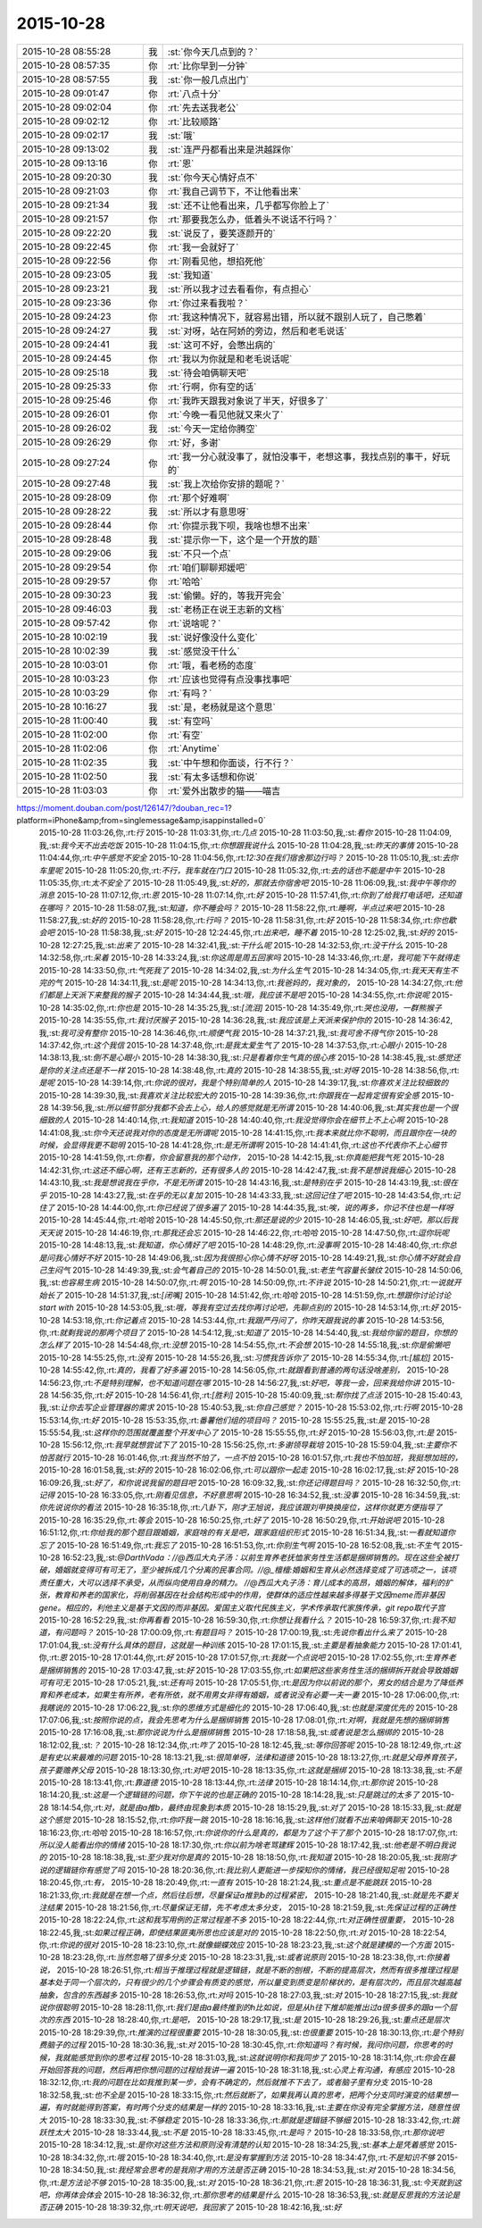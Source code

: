 2015-10-28
-------------

.. csv-table::
   :widths: 25, 1, 60

   2015-10-28 08:55:28,我,:st:`你今天几点到的？`
   2015-10-28 08:57:35,你,:rt:`比你早到一分钟`
   2015-10-28 08:57:55,我,:st:`你一般几点出门`
   2015-10-28 09:01:47,你,:rt:`八点十分`
   2015-10-28 09:02:04,你,:rt:`先去送我老公`
   2015-10-28 09:02:12,你,:rt:`比较顺路`
   2015-10-28 09:02:17,我,:st:`哦`
   2015-10-28 09:13:02,我,:st:`连严丹都看出来是洪越踩你`
   2015-10-28 09:13:16,你,:rt:`恩`
   2015-10-28 09:20:30,我,:st:`你今天心情好点不`
   2015-10-28 09:21:03,你,:rt:`我自己调节下，不让他看出来`
   2015-10-28 09:21:34,我,:st:`还不让他看出来，几乎都写你脸上了`
   2015-10-28 09:21:57,你,:rt:`那要我怎么办，低着头不说话不行吗？`
   2015-10-28 09:22:20,我,:st:`说反了，要笑逐颜开的`
   2015-10-28 09:22:45,你,:rt:`我一会就好了`
   2015-10-28 09:22:56,你,:rt:`刚看见他，想掐死他`
   2015-10-28 09:23:05,我,:st:`我知道`
   2015-10-28 09:23:21,我,:st:`所以我才过去看看你，有点担心`
   2015-10-28 09:23:36,你,:rt:`你过来看我啦？`
   2015-10-28 09:24:23,你,:rt:`我这种情况下，就容易出错，所以就不跟别人玩了，自己憋着`
   2015-10-28 09:24:27,我,:st:`对呀，站在阿娇的旁边，然后和老毛说话`
   2015-10-28 09:24:41,我,:st:`这可不好，会憋出病的`
   2015-10-28 09:24:45,你,:rt:`我以为你就是和老毛说话呢`
   2015-10-28 09:25:18,我,:st:`待会咱俩聊天吧`
   2015-10-28 09:25:33,你,:rt:`行啊，你有空的话`
   2015-10-28 09:25:46,你,:rt:`我昨天跟我对象说了半天，好很多了`
   2015-10-28 09:26:01,你,:rt:`今晚一看见他就又来火了`
   2015-10-28 09:26:02,我,:st:`今天一定给你腾空`
   2015-10-28 09:26:29,你,:rt:`好，多谢`
   2015-10-28 09:27:24,你,:rt:`我一分心就没事了，就怕没事干，老想这事，我找点别的事干，好玩的`
   2015-10-28 09:27:48,我,:st:`我上次给你安排的题呢？`
   2015-10-28 09:28:09,你,:rt:`那个好难啊`
   2015-10-28 09:28:22,我,:st:`所以才有意思呀`
   2015-10-28 09:28:44,你,:rt:`你提示我下呗，我啥也想不出来`
   2015-10-28 09:28:48,我,:st:`提示你一下，这个是一个开放的题`
   2015-10-28 09:29:06,我,:st:`不只一个点`
   2015-10-28 09:29:54,你,:rt:`咱们聊聊郑媛吧`
   2015-10-28 09:29:57,你,:rt:`哈哈`
   2015-10-28 09:30:23,我,:st:`偷懒。好的，等我开完会`
   2015-10-28 09:46:03,我,:st:`老杨正在说王志新的文档`
   2015-10-28 09:57:42,你,:rt:`说啥呢？`
   2015-10-28 10:02:19,我,:st:`说好像没什么变化`
   2015-10-28 10:02:39,我,:st:`感觉没干什么`
   2015-10-28 10:03:01,你,:rt:`哦，看老杨的态度`
   2015-10-28 10:03:23,你,:rt:`应该也觉得有点没事找事吧`
   2015-10-28 10:03:29,你,:rt:`有吗？`
   2015-10-28 10:16:27,我,:st:`是，老杨就是这个意思`
   2015-10-28 11:00:40,我,:st:`有空吗`
   2015-10-28 11:02:00,你,:rt:`有空`
   2015-10-28 11:02:06,你,:rt:`Anytime`
   2015-10-28 11:02:35,我,:st:`中午想和你面谈，行不行？`
   2015-10-28 11:02:50,我,:st:`有太多话想和你说`
   2015-10-28 11:03:03,你,:rt:`爱外出散步的猫——喵吉
https://moment.douban.com/post/126147/?douban_rec=1?platform=iPhone&amp;from=singlemessage&amp;isappinstalled=0`
   2015-10-28 11:03:26,你,:rt:`行`
   2015-10-28 11:03:31,你,:rt:`几点`
   2015-10-28 11:03:50,我,:st:`看你`
   2015-10-28 11:04:09,我,:st:`我今天不出去吃饭`
   2015-10-28 11:04:15,你,:rt:`你想跟我说什么`
   2015-10-28 11:04:28,我,:st:`昨天的事情`
   2015-10-28 11:04:44,你,:rt:`中午感觉不安全`
   2015-10-28 11:04:56,你,:rt:`12:30在我们宿舍那边行吗？`
   2015-10-28 11:05:10,我,:st:`去你车里呢`
   2015-10-28 11:05:20,你,:rt:`不行，我车就在门口`
   2015-10-28 11:05:32,你,:rt:`去的话也不能是中午`
   2015-10-28 11:05:35,你,:rt:`太不安全了`
   2015-10-28 11:05:49,我,:st:`好的，那就去你宿舍吧`
   2015-10-28 11:06:09,我,:st:`我中午等你的消息`
   2015-10-28 11:07:12,你,:rt:`恩`
   2015-10-28 11:07:14,你,:rt:`好`
   2015-10-28 11:57:41,你,:rt:`你到了给我打电话吧，还知道在哪吗？`
   2015-10-28 11:58:07,我,:st:`知道，你不睡会吗？`
   2015-10-28 11:58:22,你,:rt:`睡啊，半点过来吧`
   2015-10-28 11:58:27,我,:st:`好的`
   2015-10-28 11:58:28,你,:rt:`行吗？`
   2015-10-28 11:58:31,你,:rt:`好`
   2015-10-28 11:58:34,你,:rt:`你也歇会吧`
   2015-10-28 11:58:38,我,:st:`好`
   2015-10-28 12:24:45,你,:rt:`出来吧，睡不着`
   2015-10-28 12:25:02,我,:st:`好的`
   2015-10-28 12:27:25,我,:st:`出来了`
   2015-10-28 14:32:41,我,:st:`干什么呢`
   2015-10-28 14:32:53,你,:rt:`没干什么`
   2015-10-28 14:32:58,你,:rt:`呆着`
   2015-10-28 14:33:24,我,:st:`你这周是周五回家吗`
   2015-10-28 14:33:46,你,:rt:`是，我可能下午就得走`
   2015-10-28 14:33:50,你,:rt:`气死我了`
   2015-10-28 14:34:02,我,:st:`为什么生气`
   2015-10-28 14:34:05,你,:rt:`我天天有生不完的气`
   2015-10-28 14:34:11,我,:st:`是呢`
   2015-10-28 14:34:13,你,:rt:`我爸妈的，我对象的，`
   2015-10-28 14:34:27,你,:rt:`他们都是上天派下来整我的猴子`
   2015-10-28 14:34:44,我,:st:`哦，我应该不是吧`
   2015-10-28 14:34:55,你,:rt:`你说呢`
   2015-10-28 14:35:02,你,:rt:`你也是`
   2015-10-28 14:35:25,我,:st:`[流泪]`
   2015-10-28 14:35:49,你,:rt:`哭也没用，一群熊猴子`
   2015-10-28 14:35:55,你,:rt:`我讨厌猴子`
   2015-10-28 14:36:28,我,:st:`我应该是上天派来保护你的`
   2015-10-28 14:36:42,我,:st:`我可没有整你`
   2015-10-28 14:36:46,你,:rt:`顺便气我`
   2015-10-28 14:37:21,我,:st:`我可舍不得气你`
   2015-10-28 14:37:42,你,:rt:`这个我信`
   2015-10-28 14:37:48,你,:rt:`是我太爱生气了`
   2015-10-28 14:37:53,你,:rt:`心眼小`
   2015-10-28 14:38:13,我,:st:`倒不是心眼小`
   2015-10-28 14:38:30,我,:st:`只是看着你生气真的很心疼`
   2015-10-28 14:38:45,我,:st:`感觉还是你的关注点还是不一样`
   2015-10-28 14:38:48,你,:rt:`真的`
   2015-10-28 14:38:55,我,:st:`对呀`
   2015-10-28 14:38:56,你,:rt:`是呢`
   2015-10-28 14:39:14,你,:rt:`你说的很对，我是个特别简单的人`
   2015-10-28 14:39:17,我,:st:`你喜欢关注比较细致的`
   2015-10-28 14:39:30,我,:st:`我喜欢关注比较宏大的`
   2015-10-28 14:39:36,你,:rt:`你跟我在一起肯定很有安全感`
   2015-10-28 14:39:56,我,:st:`所以细节部分我都不会去上心，给人的感觉就是无所谓`
   2015-10-28 14:40:06,我,:st:`其实我也是一个很细致的人`
   2015-10-28 14:40:14,你,:rt:`我知道`
   2015-10-28 14:40:40,你,:rt:`我没觉得你会在细节上不上心啊`
   2015-10-28 14:41:08,我,:st:`你今天还说我对你的态度是无所谓呢`
   2015-10-28 14:41:15,你,:rt:`我本来就比你不聪明，而且跟你在一块的时候，会显得我更不聪明`
   2015-10-28 14:41:28,你,:rt:`是无所谓啊`
   2015-10-28 14:41:41,你,:rt:`这也不代表你不上心细节`
   2015-10-28 14:41:59,你,:rt:`你看，你会留意我的那个动作，`
   2015-10-28 14:42:15,我,:st:`你真能把我气死`
   2015-10-28 14:42:31,你,:rt:`这还不细心啊，还有王志新的，还有很多人的`
   2015-10-28 14:42:47,我,:st:`我不是想说我细心`
   2015-10-28 14:43:10,我,:st:`我是想说我在乎你，不是无所谓`
   2015-10-28 14:43:16,我,:st:`是特别在乎`
   2015-10-28 14:43:19,我,:st:`很在乎`
   2015-10-28 14:43:27,我,:st:`在乎的无以复加`
   2015-10-28 14:43:33,我,:st:`这回记住了吧`
   2015-10-28 14:43:54,你,:rt:`记住了`
   2015-10-28 14:44:00,你,:rt:`你已经说了很多遍了`
   2015-10-28 14:44:35,我,:st:`唉，说的再多，你记不住也是一样呀`
   2015-10-28 14:45:44,你,:rt:`哈哈`
   2015-10-28 14:45:50,你,:rt:`那还是说的少`
   2015-10-28 14:46:05,我,:st:`好吧，那以后我天天说`
   2015-10-28 14:46:19,你,:rt:`那我还会忘`
   2015-10-28 14:46:22,你,:rt:`哈哈`
   2015-10-28 14:47:50,你,:rt:`逗你玩呢`
   2015-10-28 14:48:13,我,:st:`我知道，你心情好了吧`
   2015-10-28 14:48:29,你,:rt:`没事啊`
   2015-10-28 14:48:40,你,:rt:`你总是问我心情好不好`
   2015-10-28 14:49:06,我,:st:`因为我很担心你心情不好呀`
   2015-10-28 14:49:21,我,:st:`你心情不好就会自己生闷气`
   2015-10-28 14:49:39,我,:st:`会气着自己的`
   2015-10-28 14:50:01,我,:st:`老生气容量长皱纹`
   2015-10-28 14:50:06,我,:st:`也容易生病`
   2015-10-28 14:50:07,你,:rt:`啊`
   2015-10-28 14:50:09,你,:rt:`不许说`
   2015-10-28 14:50:21,你,:rt:`一说就开始长了`
   2015-10-28 14:51:37,我,:st:`[闭嘴]`
   2015-10-28 14:51:42,你,:rt:`哈哈`
   2015-10-28 14:51:59,你,:rt:`想跟你讨论讨论start with`
   2015-10-28 14:53:05,我,:st:`哦，等我有空过去找你再讨论吧，先聊点别的`
   2015-10-28 14:53:14,你,:rt:`好`
   2015-10-28 14:53:18,你,:rt:`你记着点`
   2015-10-28 14:53:44,你,:rt:`我跟严丹问了，你昨天跟我说的事`
   2015-10-28 14:53:56,你,:rt:`就剩我说的那两个项目了`
   2015-10-28 14:54:12,我,:st:`知道了`
   2015-10-28 14:54:40,我,:st:`我给你留的题目，你想的怎么样了`
   2015-10-28 14:54:48,你,:rt:`没想`
   2015-10-28 14:54:55,你,:rt:`不会想`
   2015-10-28 14:55:18,我,:st:`你是偷懒吧`
   2015-10-28 14:55:25,你,:rt:`没有`
   2015-10-28 14:55:26,我,:st:`习惯我告诉你了`
   2015-10-28 14:55:34,你,:rt:`[尴尬]`
   2015-10-28 14:55:42,你,:rt:`真的，我看了好多遍`
   2015-10-28 14:56:05,你,:rt:`就跟看到普通的两句话没啥差别，`
   2015-10-28 14:56:23,你,:rt:`不是特别理解，也不知道问题在哪`
   2015-10-28 14:56:27,我,:st:`好吧，等我一会，回来我给你讲`
   2015-10-28 14:56:35,你,:rt:`好`
   2015-10-28 14:56:41,你,:rt:`[胜利]`
   2015-10-28 15:40:09,我,:st:`帮你找了点活`
   2015-10-28 15:40:43,我,:st:`让你去写企业管理器的需求`
   2015-10-28 15:40:53,我,:st:`你自己感觉？`
   2015-10-28 15:53:02,你,:rt:`行啊`
   2015-10-28 15:53:14,你,:rt:`好`
   2015-10-28 15:53:35,你,:rt:`番薯他们组的项目吗？`
   2015-10-28 15:55:25,我,:st:`是`
   2015-10-28 15:55:54,我,:st:`这样你的范围就覆盖整个开发中心了`
   2015-10-28 15:55:55,你,:rt:`好`
   2015-10-28 15:56:03,你,:rt:`是`
   2015-10-28 15:56:12,你,:rt:`我早就想尝试下了`
   2015-10-28 15:56:25,你,:rt:`多谢领导栽培`
   2015-10-28 15:59:04,我,:st:`主要你不怕苦就行`
   2015-10-28 16:01:46,你,:rt:`我当然不怕了，一点不怕`
   2015-10-28 16:01:57,你,:rt:`我也不怕加班，我挺想加班的，`
   2015-10-28 16:01:58,我,:st:`好的`
   2015-10-28 16:02:06,你,:rt:`可以跟你一起走`
   2015-10-28 16:02:17,我,:st:`好`
   2015-10-28 16:09:26,我,:st:`好了，和你说说我留的题目吧`
   2015-10-28 16:09:32,我,:st:`你还记得题目吗？`
   2015-10-28 16:32:50,你,:rt:`记得`
   2015-10-28 16:33:05,你,:rt:`刚看见信息，不好意思啊`
   2015-10-28 16:34:52,我,:st:`没事`
   2015-10-28 16:34:59,我,:st:`你先说说你的看法`
   2015-10-28 16:35:18,你,:rt:`八卦下，刚才王旭说，我应该跟刘甲换换座位，这样你就更方便指导了`
   2015-10-28 16:35:29,你,:rt:`等会`
   2015-10-28 16:50:25,你,:rt:`好了`
   2015-10-28 16:50:29,你,:rt:`开始说吧`
   2015-10-28 16:51:12,你,:rt:`你给我的那个题目跟婚姻，家庭啥的有关是吧，跟家庭组织形式`
   2015-10-28 16:51:34,我,:st:`一看就知道你忘了`
   2015-10-28 16:51:49,你,:rt:`我忘了`
   2015-10-28 16:51:53,你,:rt:`你别生气啊`
   2015-10-28 16:52:08,我,:st:`不生气`
   2015-10-28 16:52:23,我,:st:`@DarthVada：//@西瓜大丸子汤：以前生育养老抚恤家务性生活都是捆绑销售的。现在这些全被打破，婚姻就变得可有可无了，至少被拆成几个分离的民事合同。//@_檀檀:婚姻和生育从必然选择变成了可选项之一，该项责任重大，大可以选择不承受，从而纵向使用自身的精力。  //@西瓜大丸子汤：育儿成本的高昂，婚姻的解体，福利的扩张，教育和养老的国家化，将削弱基因在社会结构形成中的作用，使群体的适应性越来越多得基于文因meme而非基因gene。相应的，利他主义是基于文因的而非基因。爱国主义取代民族主义，学术传承取代家族传承，git repo取代子宫`
   2015-10-28 16:52:29,我,:st:`你再看看`
   2015-10-28 16:59:30,你,:rt:`你想让我看什么？`
   2015-10-28 16:59:37,你,:rt:`我不知道，有问题吗？`
   2015-10-28 17:00:09,你,:rt:`有题目吗？`
   2015-10-28 17:00:19,我,:st:`先说你看出什么来了`
   2015-10-28 17:01:04,我,:st:`没有什么具体的题目，这就是一种训练`
   2015-10-28 17:01:15,我,:st:`主要是看抽象能力`
   2015-10-28 17:01:41,你,:rt:`恩`
   2015-10-28 17:01:44,你,:rt:`好`
   2015-10-28 17:01:57,你,:rt:`我就一个点说吧`
   2015-10-28 17:02:55,你,:rt:`生育养老是捆绑销售的`
   2015-10-28 17:03:47,我,:st:`好`
   2015-10-28 17:03:55,你,:rt:`如果把这些家务性生活的捆绑拆开就会导致婚姻可有可无`
   2015-10-28 17:05:21,我,:st:`还有吗`
   2015-10-28 17:05:51,你,:rt:`是因为你以前说的那个，男女的结合是为了降低养育和养老成本，如果生有所养，老有所依，就不用男女非得有婚姻，或者说没有必要一夫一妻`
   2015-10-28 17:06:00,你,:rt:`我瞎说的`
   2015-10-28 17:06:22,我,:st:`你的思维方式是细化的`
   2015-10-28 17:06:40,我,:st:`也就是深度优先的`
   2015-10-28 17:07:06,我,:st:`按照你说的点，我会先思考为什么是捆绑销售`
   2015-10-28 17:08:01,你,:rt:`对啊，我就是先想的捆绑销售`
   2015-10-28 17:16:08,我,:st:`那你说说为什么是捆绑销售`
   2015-10-28 17:18:58,我,:st:`或者说是怎么捆绑的`
   2015-10-28 18:12:02,我,:st:`？`
   2015-10-28 18:12:34,你,:rt:`咋了`
   2015-10-28 18:12:45,我,:st:`等你回答呢`
   2015-10-28 18:12:49,你,:rt:`这是有史以来最难的问题`
   2015-10-28 18:13:21,我,:st:`很简单呀，法律和道德`
   2015-10-28 18:13:27,你,:rt:`就是父母养育孩子，孩子要赡养父母`
   2015-10-28 18:13:30,你,:rt:`对吧`
   2015-10-28 18:13:35,你,:rt:`这就是捆绑`
   2015-10-28 18:13:38,我,:st:`不是`
   2015-10-28 18:13:41,你,:rt:`靠道德`
   2015-10-28 18:13:44,你,:rt:`法律`
   2015-10-28 18:14:14,你,:rt:`那你说`
   2015-10-28 18:14:20,我,:st:`这是一个逻辑链的问题，你下午说的也是正确的`
   2015-10-28 18:14:28,我,:st:`只是跳过的太多了`
   2015-10-28 18:14:54,你,:rt:`对，就是由a推b，最终由现象到本质`
   2015-10-28 18:15:29,我,:st:`对了`
   2015-10-28 18:15:33,我,:st:`就是这个感觉`
   2015-10-28 18:15:52,你,:rt:`你吓我一跳`
   2015-10-28 18:16:16,我,:st:`这样他们就看不出来咱俩聊天`
   2015-10-28 18:16:23,你,:rt:`哈哈`
   2015-10-28 18:16:57,你,:rt:`你说你的什么是真的，都是为了这个干了那个`
   2015-10-28 18:17:07,你,:rt:`所以没人能看出你的情绪`
   2015-10-28 18:17:30,你,:rt:`你以前为啥老骂建辉`
   2015-10-28 18:17:42,我,:st:`他老是不明白我说的`
   2015-10-28 18:18:38,我,:st:`至少我对你是真的`
   2015-10-28 18:18:50,你,:rt:`我知道`
   2015-10-28 18:20:05,我,:st:`我刚才说的逻辑链你有感觉了吗`
   2015-10-28 18:20:36,你,:rt:`我比别人更能进一步探知你的情绪，我已经很知足啦`
   2015-10-28 18:20:45,你,:rt:`有，`
   2015-10-28 18:20:49,你,:rt:`一直有`
   2015-10-28 18:21:24,我,:st:`重点是不能跳跃`
   2015-10-28 18:21:33,你,:rt:`我就是在想一个点，然后往后想，尽量保证a推到b的过程紧密，`
   2015-10-28 18:21:40,我,:st:`就是先不要关注结果`
   2015-10-28 18:21:56,你,:rt:`尽量保证无错，先不考虑太多分支，`
   2015-10-28 18:21:59,我,:st:`先保证过程的正确性`
   2015-10-28 18:22:24,你,:rt:`这和我写用例的正常过程差不多`
   2015-10-28 18:22:44,你,:rt:`对正确性很重要，`
   2015-10-28 18:22:45,我,:st:`如果过程正确，即使结果匪夷所思也应该是对的`
   2015-10-28 18:22:50,你,:rt:`对`
   2015-10-28 18:22:54,你,:rt:`你说的很对`
   2015-10-28 18:23:10,你,:rt:`就像蝴蝶效应`
   2015-10-28 18:23:23,我,:st:`这个就是建模的一个方面`
   2015-10-28 18:23:28,你,:rt:`当然忽略了很多分支`
   2015-10-28 18:23:31,我,:st:`或者说原则`
   2015-10-28 18:23:38,你,:rt:`你接着说，`
   2015-10-28 18:26:51,你,:rt:`相当于推理过程就是逻辑链，就是不断的刨根，不断的提高层次，然而有很多推理过程是基本处于同一个层次的，只有很少的几个步骤会有质变的感觉，所以量变到质变是阶梯状的，是有层次的，而且层次越高越抽象，包含的东西越多`
   2015-10-28 18:26:53,你,:rt:`对吗`
   2015-10-28 18:27:03,我,:st:`对`
   2015-10-28 18:27:15,我,:st:`我就说你很聪明`
   2015-10-28 18:28:11,你,:rt:`我们是由a最终推到的h比如说，但是从h往下推却能推出过a很多很多的跟a一个层次的东西`
   2015-10-28 18:28:40,你,:rt:`是吧，`
   2015-10-28 18:29:17,我,:st:`是`
   2015-10-28 18:29:26,我,:st:`重点还是层次`
   2015-10-28 18:29:39,你,:rt:`推演的过程很重要`
   2015-10-28 18:30:05,我,:st:`也很重要`
   2015-10-28 18:30:13,你,:rt:`是个特别费脑子的过程`
   2015-10-28 18:30:36,我,:st:`对`
   2015-10-28 18:30:45,你,:rt:`你知道吗？有时候，我问你问题，你思考的时候，我就能感觉到你的思考过程`
   2015-10-28 18:31:03,我,:st:`这就说明你和我同步了`
   2015-10-28 18:31:14,你,:rt:`你会在最开始回答我的问题，然后再把你想问题的过程给我讲一遍`
   2015-10-28 18:31:18,我,:st:`心灵上有沟通，有感应`
   2015-10-28 18:32:12,你,:rt:`我的问题在比如我推到某一步，会有不确定的，然后就推不下去了，或者脑子里有分支`
   2015-10-28 18:32:58,我,:st:`也不全是`
   2015-10-28 18:33:15,你,:rt:`然后就断了，如果我再认真的思考，把两个分支同时演变的结果想一遍，有时就能得到答案，有时两个分支的结果是一样的`
   2015-10-28 18:33:16,我,:st:`主要在你没有完全掌握方法，随意性很大`
   2015-10-28 18:33:30,我,:st:`不够稳定`
   2015-10-28 18:33:36,你,:rt:`那就是逻辑链不够细`
   2015-10-28 18:33:42,你,:rt:`跳跃性太大`
   2015-10-28 18:33:44,我,:st:`不是`
   2015-10-28 18:33:45,你,:rt:`是吗？`
   2015-10-28 18:33:58,你,:rt:`那你说吧`
   2015-10-28 18:34:12,我,:st:`是你对这些方法和原则没有清楚的认知`
   2015-10-28 18:34:25,我,:st:`基本上是凭着感觉`
   2015-10-28 18:34:32,你,:rt:`哦`
   2015-10-28 18:34:40,你,:rt:`是没有掌握到方法`
   2015-10-28 18:34:47,你,:rt:`不是知识不够`
   2015-10-28 18:34:50,我,:st:`我经常会思考的是我刚才用的方法是否正确`
   2015-10-28 18:34:53,我,:st:`对`
   2015-10-28 18:34:56,你,:rt:`是方法论不够`
   2015-10-28 18:35:00,我,:st:`对`
   2015-10-28 18:36:21,你,:rt:`恩`
   2015-10-28 18:36:31,我,:st:`今天就到这吧，你再体会体会`
   2015-10-28 18:36:32,你,:rt:`那你思考的结果是什么`
   2015-10-28 18:36:53,我,:st:`就是反思我的方法论是否正确`
   2015-10-28 18:39:32,你,:rt:`明天说吧，我回家了`
   2015-10-28 18:42:16,我,:st:`好`